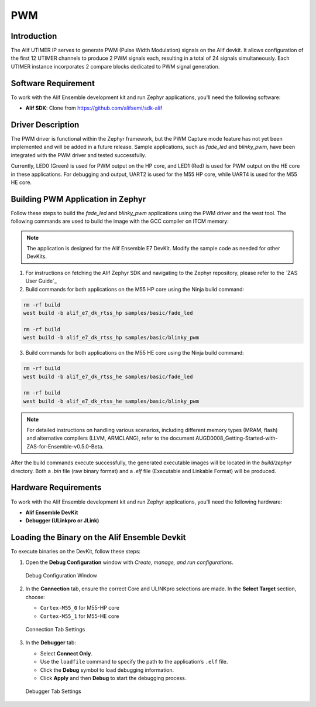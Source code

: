 .. _appnote-zephyr-pwm:

===
PWM
===

Introduction
============

The Alif UTIMER IP serves to generate PWM (Pulse Width Modulation) signals on the Alif devkit. It allows configuration of the first 12 UTIMER channels to produce 2 PWM signals each, resulting in a total of 24 signals simultaneously. Each UTIMER instance incorporates 2 compare blocks dedicated to PWM signal generation.

Software Requirement
====================

To work with the Alif Ensemble development kit and run Zephyr applications, you'll need the following software:

- **Alif SDK**: Clone from `https://github.com/alifsemi/sdk-alif <https://github.com/alifsemi/sdk-alif>`_

Driver Description
==================

The PWM driver is functional within the Zephyr framework, but the PWM Capture mode feature has not yet been implemented and will be added in a future release. Sample applications, such as `fade_led` and `blinky_pwm`, have been integrated with the PWM driver and tested successfully.

Currently, LED0 (Green) is used for PWM output on the HP core, and LED1 (Red) is used for PWM output on the HE core in these applications. For debugging and output, UART2 is used for the M55 HP core, while UART4 is used for the M55 HE core.

Building PWM Application in Zephyr
==================================

Follow these steps to build the `fade_led` and `blinky_pwm` applications using the PWM driver and the west tool. The following commands are used to build the image with the GCC compiler on ITCM memory:

.. note::
   The application is designed for the Alif Ensemble E7 DevKit. Modify the sample code as needed for other DevKits.


1. For instructions on fetching the Alif Zephyr SDK and navigating to the Zephyr repository, please refer to the `ZAS User Guide`_

2. Build commands for both applications on the M55 HP core using the Ninja build command:

.. code-block:: bash

   rm -rf build
   west build -b alif_e7_dk_rtss_hp samples/basic/fade_led

   rm -rf build
   west build -b alif_e7_dk_rtss_hp samples/basic/blinky_pwm

3. Build commands for both applications on the M55 HE core using the Ninja build command:

.. code-block:: bash

   rm -rf build
   west build -b alif_e7_dk_rtss_he samples/basic/fade_led

   rm -rf build
   west build -b alif_e7_dk_rtss_he samples/basic/blinky_pwm

.. note::
   For detailed instructions on handling various scenarios, including different memory types (MRAM, flash) and alternative compilers (LLVM, ARMCLANG), refer to the document AUGD0008_Getting-Started-with-ZAS-for-Ensemble-v0.5.0-Beta.

After the build commands execute successfully, the generated executable images will be located in the `build/zephyr` directory. Both a `.bin` file (raw binary format) and a `.elf` file (Executable and Linkable Format) will be produced.

Hardware Requirements
=====================

To work with the Alif Ensemble development kit and run Zephyr applications, you'll need the following hardware:

- **Alif Ensemble DevKit**
- **Debugger (ULinkpro or JLink)**

Loading the Binary on the Alif Ensemble Devkit
==============================================

To execute binaries on the DevKit, follow these steps:

1. Open the **Debug Configuration** window with *Create, manage, and run configurations*.

   .. figure:: _static/debug_config_window.png
      :alt: Debug Configuration Window
      :align: center

      Debug Configuration Window

2. In the **Connection** tab, ensure the correct Core and ULINKpro selections are made. In the **Select Target** section, choose:

   - ``Cortex-M55_0`` for M55-HP core
   - ``Cortex-M55_1`` for M55-HE core

   .. figure:: _static/connections_tab.png
      :alt: Connection Tab Settings
      :align: center

      Connection Tab Settings

3. In the **Debugger** tab:

   - Select **Connect Only**.
   - Use the ``loadfile`` command to specify the path to the application’s ``.elf`` file.
   - Click the **Debug** symbol to load debugging information.
   - Click **Apply** and then **Debug** to start the debugging process.

   .. figure:: _static/debugger_tab.png
      :alt: Debugger Tab Settings
      :align: center

      Debugger Tab Settings